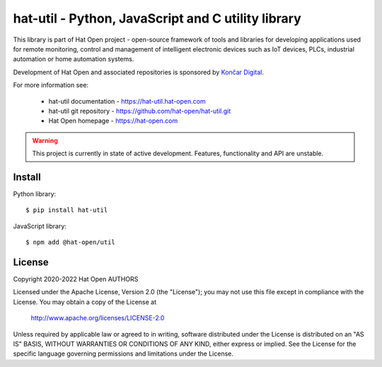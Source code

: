 hat-util - Python, JavaScript and C utility library
===================================================

This library is part of Hat Open project - open-source framework of tools and
libraries for developing applications used for remote monitoring, control and
management of intelligent electronic devices such as IoT devices, PLCs,
industrial automation or home automation systems.

Development of Hat Open and associated repositories is sponsored by
`Končar Digital <https://www.koncar.hr>`_.

For more information see:

    * hat-util documentation - `<https://hat-util.hat-open.com>`_
    * hat-util git repository - `<https://github.com/hat-open/hat-util.git>`_
    * Hat Open homepage - `<https://hat-open.com>`_

.. warning::

    This project is currently in state of active development. Features,
    functionality and API are unstable.


Install
-------

Python library::

    $ pip install hat-util

JavaScript library::

    $ npm add @hat-open/util


License
-------

Copyright 2020-2022 Hat Open AUTHORS

Licensed under the Apache License, Version 2.0 (the "License");
you may not use this file except in compliance with the License.
You may obtain a copy of the License at

    http://www.apache.org/licenses/LICENSE-2.0

Unless required by applicable law or agreed to in writing, software
distributed under the License is distributed on an "AS IS" BASIS,
WITHOUT WARRANTIES OR CONDITIONS OF ANY KIND, either express or implied.
See the License for the specific language governing permissions and
limitations under the License.
